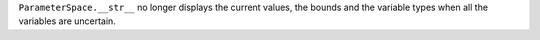 ``ParameterSpace.__str__`` no longer displays the current values, the bounds and the variable types when all the variables are uncertain.
